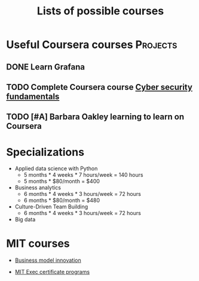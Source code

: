 #+Title: Lists of possible courses
#+FILETAGS: :Learning:
#+STARTUP: content

* Useful Coursera courses                                          :Projects:


** DONE Learn Grafana
  :PROPERTIES:
  :EFFORT:   00:15
  :BENEFIT:  10
  :RATIO:    0.40
  :END:


** TODO Complete Coursera course [[https://www.coursera.org/learn/cyber-security-fundamentals][Cyber security fundamentals]]

   :PROPERTIES:
   :EFFORT:   04:00
   :BENEFIT:  1000
   :RATIO:    2.50
   :END:


** TODO [#A] Barbara Oakley learning to learn on Coursera
SCHEDULED: <2025-02-23 Sun>
   :PROPERTIES:
   :EFFORT: 00:15
   :BENEFIT: 10
   :RATIO: 0.40
   :END:


* Specializations

   + Applied data science with Python
      - 5 months * 4 weeks * 7 hours/week = 140 hours
      - 5 months * $80/month = $400

   + Business analytics
      - 6 months * 4 weeks * 3 hours/week = 72 hours
      - 6 months * $80/month = $480

   + Culture-Driven Team Building
      - 6 months * 4 weeks * 3 hours/week = 72 hours

   + Big data


* MIT courses

  - [[https://executive.mit.edu/course/business-model-innovation-for-organizational-transformation/a056g00000URaabAAD.html][Business model innovation]]

  - [[https://executive.mit.edu/executive-certificate][MIT Exec certificate programs]]
